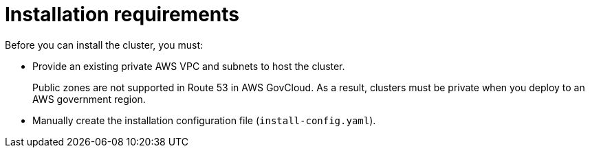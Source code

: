 // Module included in the following assemblies:
//
// * installing/installing_aws/installing-aws-government-region.adoc

[id="installation-prereq-aws-private-cluster_{context}"]
= Installation requirements

Before you can install the cluster, you must:

* Provide an existing private AWS VPC and subnets to host the cluster.
+
Public zones are not supported in Route 53 in AWS GovCloud. As a result, clusters must be private when you deploy to an AWS government region.
* Manually create the installation configuration file (`install-config.yaml`).